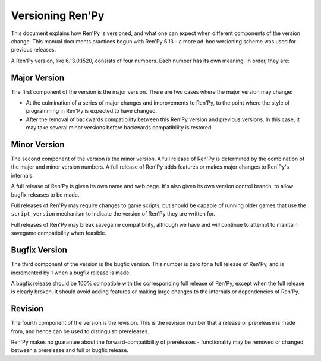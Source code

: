 =================
Versioning Ren'Py
=================

This document explains how Ren'Py is versioned, and what one can
expect when different components of the version change. This manual
documents practices begun with Ren'Py 6.13 - a more ad-hoc versioning
scheme was used for previous releases.

A Ren'Py version, like 6.13.0.1520, consists of four numbers. Each
number has its own meaning. In order, they are:

Major Version
=============

The first component of the version is the major version. There are two
cases where the major version may change:

* At the culmination of a series of major changes and improvements to
  Ren'Py, to the point where the style of programming in Ren'Py is
  expected to have changed.

* After the removal of backwards compatibility between this Ren'Py
  version and previous versions. In this case, it may take several
  minor versions before backwards compatibility is restored.

Minor Version
=============

The second component of the version is the minor version. A full
release of Ren'Py is determined by the combination of the major and
minor version numbers. A full release of Ren'Py adds features or makes
major changes to Ren'Py's internals.

A full release of Ren'Py is given its own name and web page. It's also
given its own version control branch, to allow bugfix releases to be
made.

Full releases of Ren'Py may require changes to game scripts, but should be
capable of running older games that use the ``script_version`` mechanism
to indicate the version of Ren'Py they are written for.

Full releases of Ren'Py may break savegame compatibility, although we have
and will continue to attempt to maintain savegame compatibility when
feasible.

Bugfix Version
==============

The third component of the version is the bugfix version. This number
is zero for a full release of Ren'Py, and is incremented by 1 when a
bugfix release is made.

A bugfix release should be 100% compatible with the corresponding full
release of Ren'Py, except when the full release is clearly broken. It
should avoid adding features or making large changes to the internals
or dependencies of Ren'Py.

Revision
========

The fourth component of the version is the revision. This is the
revision number that a release or prerelease is made from, and hence
can be used to distinguish prereleases.

Ren'Py makes no guarantee about the forward-compatibility of
prereleases - functionality may be removed or changed between a
prerelease and full or bugfix release.


